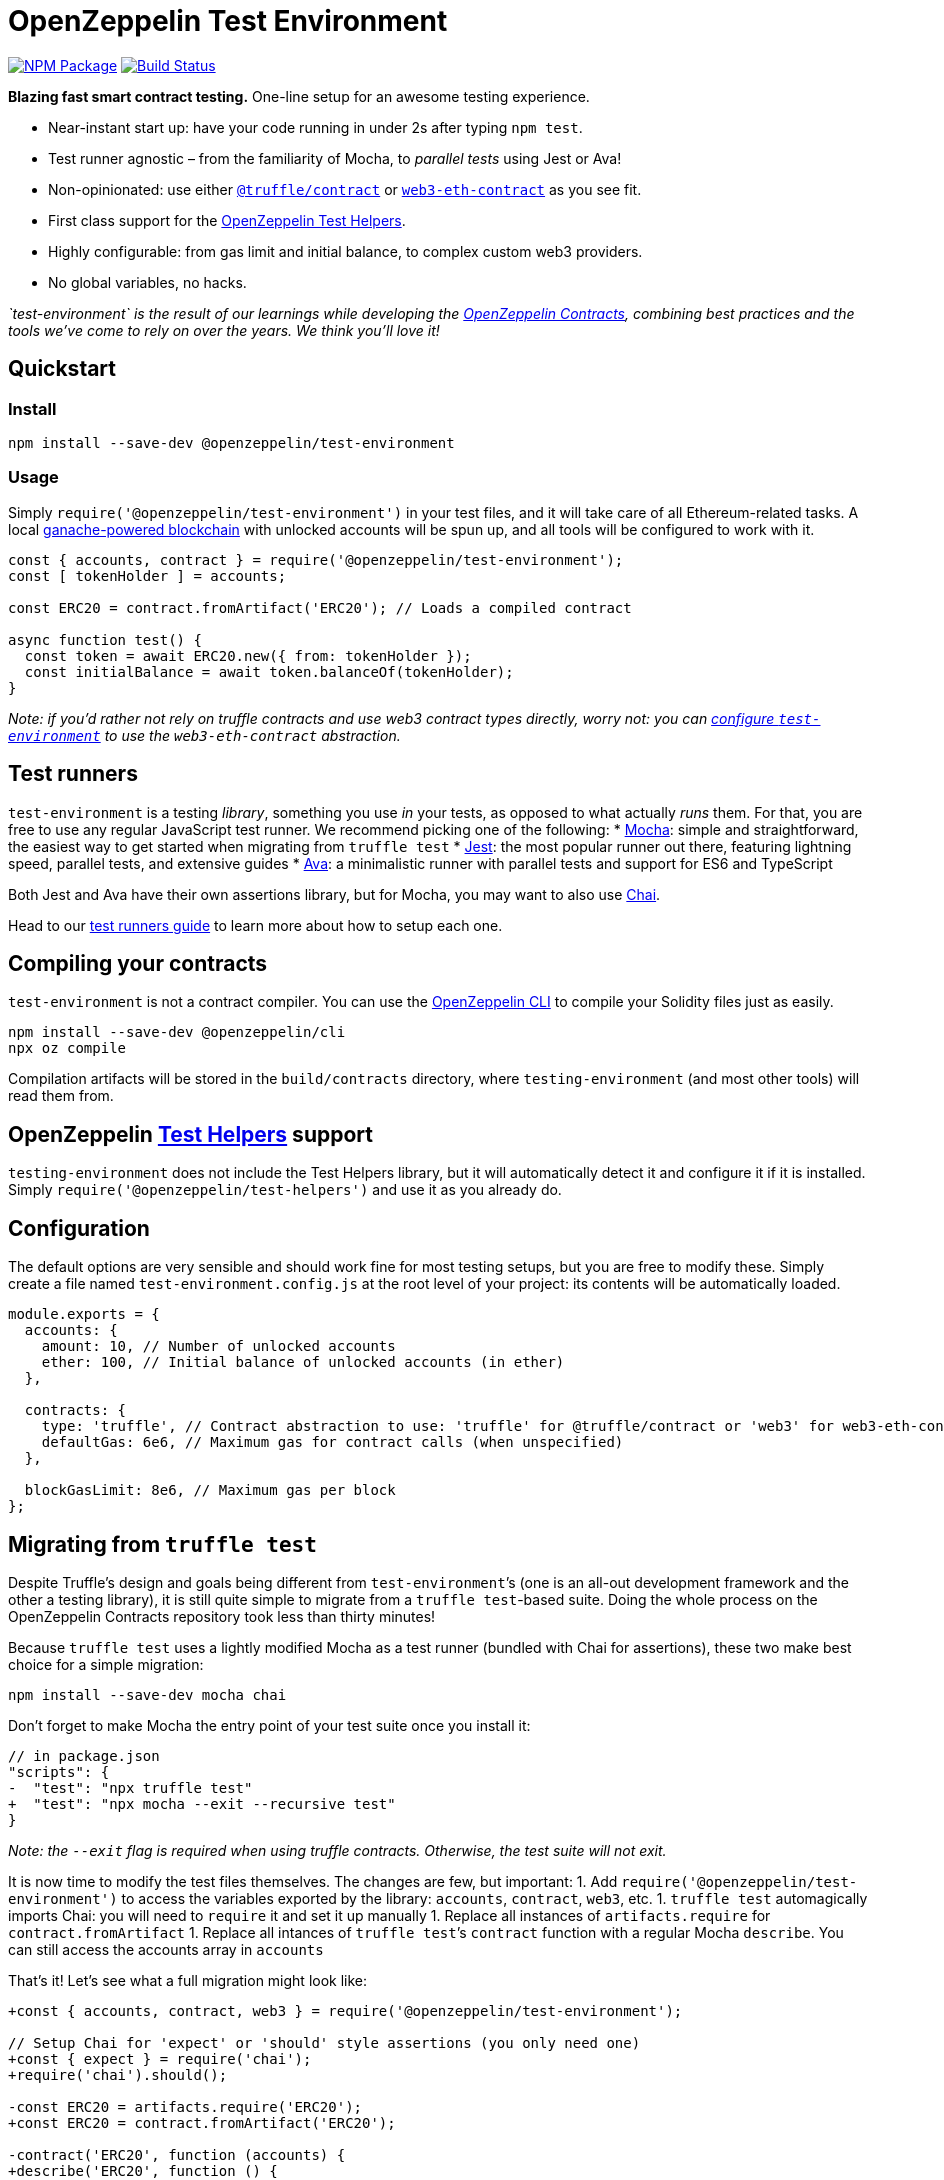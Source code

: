 = OpenZeppelin Test Environment

https://www.npmjs.org/package/@openzeppelin/test-environment[image:https://img.shields.io/npm/v/@openzeppelin/test-environment.svg[NPM Package]] https://circleci.com/gh/OpenZeppelin/openzeppelin-test-environment[image:https://circleci.com/gh/OpenZeppelin/openzeppelin-test-environment.svg?style=shield[Build Status]]

*Blazing fast smart contract testing.* One-line setup for an awesome testing experience.

* Near-instant start up: have your code running in under 2s after typing `npm test`.
* Test runner agnostic – from the familiarity of Mocha, to _parallel tests_ using Jest or Ava!
* Non-opinionated: use either https://www.npmjs.com/package/@truffle/contract[`@truffle/contract`] or https://web3js.readthedocs.io/en/v1.2.0/web3-eth-contract.html[`web3-eth-contract`] as you see fit.
* First class support for the https://github.com/OpenZeppelin/openzeppelin-test-helpers[OpenZeppelin Test Helpers].
* Highly configurable: from gas limit and initial balance, to complex custom web3 providers.
* No global variables, no hacks.

_`test-environment` is the result of our learnings while developing the https://github.com/OpenZeppelin/openzeppelin-contracts[OpenZeppelin Contracts], combining best practices and the tools we’ve come to rely on over the years. We think you’ll love it!_

== Quickstart

=== Install

[source,bash]
----
npm install --save-dev @openzeppelin/test-environment
----

=== Usage

Simply `require('@openzeppelin/test-environment')` in your test files, and it will take care of all Ethereum-related tasks. A local https://github.com/trufflesuite/ganache-core[ganache-powered blockchain] with unlocked accounts will be spun up, and all tools will be configured to work with it.

[source,javascript]
----
const { accounts, contract } = require('@openzeppelin/test-environment');
const [ tokenHolder ] = accounts;

const ERC20 = contract.fromArtifact('ERC20'); // Loads a compiled contract

async function test() {
  const token = await ERC20.new({ from: tokenHolder });
  const initialBalance = await token.balanceOf(tokenHolder);
}
----

_Note: if you’d rather not rely on truffle contracts and use web3 contract types directly, worry not: you can link:#configuration[configure `test-environment`] to use the `web3-eth-contract` abstraction._

== Test runners

`test-environment` is a testing _library_, something you use _in_ your tests, as opposed to what actually _runs_ them. For that, you are free to use any regular JavaScript test runner. We recommend picking one of the following: * https://mochajs.org/[Mocha]: simple and straightforward, the easiest way to get started when migrating from `truffle test` * https://jestjs.io/[Jest]: the most popular runner out there, featuring lightning speed, parallel tests, and extensive guides * https://www.npmjs.com/package/ava/[Ava]: a minimalistic runner with parallel tests and support for ES6 and TypeScript

Both Jest and Ava have their own assertions library, but for Mocha, you may want to also use https://www.chaijs.com[Chai].

Head to our link:docs/test-runners.md[test runners guide] to learn more about how to setup each one.

== Compiling your contracts

`test-environment` is not a contract compiler. You can use the https://docs.openzeppelin.com/sdk[OpenZeppelin CLI] to compile your Solidity files just as easily.

[source,bash]
----
npm install --save-dev @openzeppelin/cli
npx oz compile
----

Compilation artifacts will be stored in the `build/contracts` directory, where `testing-environment` (and most other tools) will read them from.

== OpenZeppelin https://github.com/OpenZeppelin/openzeppelin-test-helpers[Test Helpers] support

`testing-environment` does not include the Test Helpers library, but it will automatically detect it and configure it if it is installed. Simply `require('@openzeppelin/test-helpers')` and use it as you already do.

== Configuration

The default options are very sensible and should work fine for most testing setups, but you are free to modify these. Simply create a file named `test-environment.config.js` at the root level of your project: its contents will be automatically loaded.

[source,javascript]
----
module.exports = {
  accounts: {
    amount: 10, // Number of unlocked accounts
    ether: 100, // Initial balance of unlocked accounts (in ether)
  },

  contracts: {
    type: 'truffle', // Contract abstraction to use: 'truffle' for @truffle/contract or 'web3' for web3-eth-contract
    defaultGas: 6e6, // Maximum gas for contract calls (when unspecified)
  },

  blockGasLimit: 8e6, // Maximum gas per block
};
----

== Migrating from `truffle test`

Despite Truffle’s design and goals being different from `test-environment`’s (one is an all-out development framework and the other a testing library), it is still quite simple to migrate from a `truffle test`-based suite. Doing the whole process on the OpenZeppelin Contracts repository took less than thirty minutes!

Because `truffle test` uses a lightly modified Mocha as a test runner (bundled with Chai for assertions), these two make best choice for a simple migration:

[source,bash]
----
npm install --save-dev mocha chai
----

Don’t forget to make Mocha the entry point of your test suite once you install it:

[source,diff]
----
// in package.json
"scripts": {
-  "test": "npx truffle test"
+  "test": "npx mocha --exit --recursive test"
}
----

_Note: the `--exit` flag is required when using truffle contracts. Otherwise, the test suite will not exit._

It is now time to modify the test files themselves. The changes are few, but important: 1. Add `require('@openzeppelin/test-environment')` to access the variables exported by the library: `accounts`, `contract`, `web3`, etc. 1. `truffle test` automagically imports Chai: you will need to `require` it and set it up manually 1. Replace all instances of `artifacts.require` for `contract.fromArtifact` 1. Replace all intances of `truffle test`’s `contract` function with a regular Mocha `describe`. You can still access the accounts array in `accounts`

That’s it! Let’s see what a full migration might look like:

[source,diff]
----
+const { accounts, contract, web3 } = require('@openzeppelin/test-environment');

// Setup Chai for 'expect' or 'should' style assertions (you only need one)
+const { expect } = require('chai');
+require('chai').should();

-const ERC20 = artifacts.require('ERC20');
+const ERC20 = contract.fromArtifact('ERC20');

-contract('ERC20', function (accounts) {
+describe('ERC20', function () {
  ...
}
----

You are now ready to start using `test-environment` by running `npm test`. Enjoy lightning fast testing!

== API

`test-environment` exposes a number of variables that are used to interact with the local testing blockchain it setups. These are described in detail here:

[source,javascript]
----
const { accounts, defaultSender, contract, web3, provider, isHelpersConfigured } = require('@openzeppelin/test-environment');
----

=== accounts

[source,typescript]
----
accounts: string[]
----

An array of strings with the addresses of the accounts available for testing. By default, there are 10 unlocked accounts with 100 ETH each, but this can be link:#configuration[configured].

[source,javascript]
----
const [ sender, receiver ] = accounts;

await myToken.transfer(receiver, 100, { from: sender });
----

=== defaultSender

[source,typescript]
----
defaultSender: string
----

A special account that is used by contracts created via `contract` when no account is specified for a transaction (i.e. there is no explicit `from`). This account is _not_ included in `accounts` to prevent accidental bugs during testing: whenever you want an account to make an action (deploy a contract, transfer ownership, etc.) you should be explicit about the sender of the transaction:

[source,javascript]
----
const [ owner ] = accounts;

// The depoloyment will be made by 'defaultSender' (not 'owner'!), making it
// the contract's owner
const myContract = await Ownable.new();

// And the following test will fail
expect(await myContract.owner()).to.equal(owner);
----

=== contract

[source,typescript]
----
contract.fromArtifact: (contract: string) => any;
contract.fromABI: (abi: object, bytecode?: string | undefined) => any;
----

The `contract` object is in charge of creating contracts from compilation artifacts. It does this via two functions: * `fromArtifact` looks for a `.json` file in the `build/contracts` directory (equivalent to Truffle’s `artifact.require`) * `fromABI` receives an ABI object directly, useful when the full compilation artifacts are not available

They both return instances of either [@truffle/contract](https://www.npmjs.com/package/@truffle/contract) (by default) or https://web3js.readthedocs.io/en/v1.2.0/web3-eth-contract.html[web3-eth-contract], depending on link:#configurations[configuration].

[source,javascript]
----
const ERC20 = contract.fromArtifact('ERC20');

const myToken = await ERC20.new(initialBalance, initialHolder);
----

=== web3

A https://www.npmjs.com/package/web3[`web3`] instance, connected to the local testing blockchain. Useful to access utiltiies like `web3.eth.sign`, `web3.eth.getTransaction`, or `web3.utils.sha3`.

=== provider

A https://github.com/ethereum/web3.js/[`web3`] provider, connected to the local testing blockchain. Used in more advanced scenarios, such as creation of custom `web3` or https://www.npmjs.com/package/ethers[`ethers`] instances.

=== isHelpersConfigured

[source,typescript]
----
isHelpersConfigured: boolean
----

A boolean indicating if the OpenZeppelin https://github.com/OpenZeppelin/openzeppelin-test-helpers[Test Helpers] library was autodetected and configured.

== License

Released under the link:LICENSE[MIT License].
